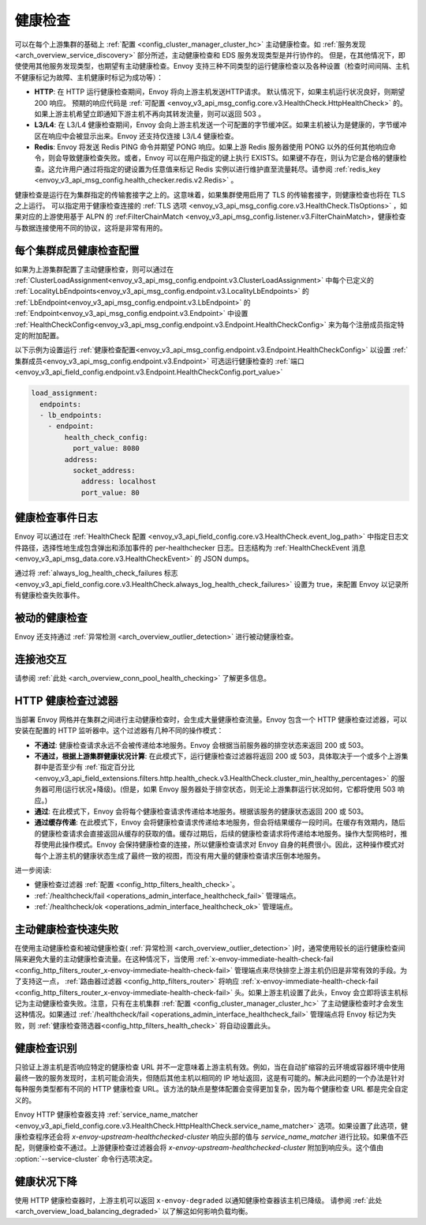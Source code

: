 .. _arch_overview_health_checking:

健康检查
===============

可以在每个上游集群的基础上 :ref:`配置 <config_cluster_manager_cluster_hc>` 主动健康检查。如 :ref:`服务发现 <arch_overview_service_discovery>` 部分所述，主动健康检查和 EDS 服务发现类型是并行协作的。 但是，在其他情况下，即使使用其他服务发现类型，也期望有主动健康检查。Envoy 支持三种不同类型的运行健康检查以及各种设置（检查时间间隔、主机不健康标记为故障、主机健康时标记为成功等）：

* **HTTP**: 在 HTTP 运行健康检查期间，Envoy 将向上游主机发送HTTP请求。 默认情况下，如果主机运行状况良好，则期望 200 响应。 预期的响应代码是 :ref:`可配置 <envoy_v3_api_msg_config.core.v3.HealthCheck.HttpHealthCheck>` 的。 如果上游主机希望立即通知下游主机不再向其转发流量，则可以返回 503 。
* **L3/L4**: 在 L3/L4 健康检查期间，Envoy 会向上游主机发送一个可配置的字节缓冲区。如果主机被认为是健康的，字节缓冲区在响应中会被显示出来。Envoy 还支持仅连接 L3/L4 健康检查。
* **Redis**: Envoy 将发送 Redis PING 命令并期望 PONG 响应。如果上游 Redis 服务器使用 PONG 以外的任何其他响应命令，则会导致健康检查失败。或者，Envoy 可以在用户指定的键上执行 EXISTS。如果键不存在，则认为它是合格的健康检查。这允许用户通过将指定的键设置为任意值来标记 Redis 实例以进行维护直至流量耗尽。请参阅 :ref:`redis_key <envoy_v3_api_msg_config.health_checker.redis.v2.Redis>` 。

健康检查是运行在为集群指定的传输套接字之上的。这意味着，如果集群使用启用了 TLS 的传输套接字，则健康检查也将在 TLS 之上运行。 可以指定用于健康检查连接的 :ref:`TLS 选项 <envoy_v3_api_msg_config.core.v3.HealthCheck.TlsOptions>` ，如果对应的上游使用基于 ALPN 的 :ref:FilterChainMatch <envoy_v3_api_msg_config.listener.v3.FilterChainMatch>，健康检查与数据连接使用不同的协议，这将是非常有用的。

.. _arch_overview_per_cluster_health_check_config:

每个集群成员健康检查配置
-------------------------

如果为上游集群配置了主动健康检查，则可以通过在 :ref:`ClusterLoadAssignment<envoy_v3_api_msg_config.endpoint.v3.ClusterLoadAssignment>` 中每个已定义的 :ref:`LocalityLbEndpoints<envoy_v3_api_msg_config.endpoint.v3.LocalityLbEndpoints>` 的 :ref:`LbEndpoint<envoy_v3_api_msg_config.endpoint.v3.LbEndpoint>` 的 :ref:`Endpoint<envoy_v3_api_msg_config.endpoint.v3.Endpoint>` 中设置 :ref:`HealthCheckConfig<envoy_v3_api_msg_config.endpoint.v3.Endpoint.HealthCheckConfig>` 来为每个注册成员指定特定的附加配置。

以下示例为设置运行 :ref:`健康检查配置<envoy_v3_api_msg_config.endpoint.v3.Endpoint.HealthCheckConfig>` 以设置 :ref:`集群成员<envoy_v3_api_msg_config.endpoint.v3.Endpoint>` 可选运行健康检查的 :ref:`端口<envoy_v3_api_field_config.endpoint.v3.Endpoint.HealthCheckConfig.port_value>` 

.. code-block:: yaml

  load_assignment:
    endpoints:
    - lb_endpoints:
      - endpoint:
          health_check_config:
            port_value: 8080
          address:
            socket_address:
              address: localhost
              port_value: 80

.. _arch_overview_health_check_logging:

健康检查事件日志
-----------------
Envoy 可以通过在 :ref:`HealthCheck 配置 <envoy_v3_api_field_config.core.v3.HealthCheck.event_log_path>` 中指定日志文件路径，选择性地生成包含弹出和添加事件的 per-healthchecker 日志。日志结构为 :ref:`HealthCheckEvent 消息 <envoy_v3_api_msg_data.core.v3.HealthCheckEvent>` 的 JSON dumps。

通过将 :ref:`always_log_health_check_failures
标志 <envoy_v3_api_field_config.core.v3.HealthCheck.always_log_health_check_failures>` 设置为 true，来配置 Envoy 以记录所有健康检查失败事件。

被动的健康检查
----------------
Envoy 还支持通过 :ref:`异常检测
<arch_overview_outlier_detection>` 进行被动健康检查。


连接池交互
------------

请参阅 :ref:`此处 <arch_overview_conn_pool_health_checking>` 了解更多信息。

.. _arch_overview_health_checking_filter:

HTTP 健康检查过滤器
---------------------------

当部署 Envoy 网格并在集群之间进行主动健康检查时，会生成大量健康检查流量。Envoy 包含一个 HTTP 健康检查过滤器，可以安装在配置的 HTTP 监听器中。这个过滤器有几种不同的操作模式：

* **不通过**: 健康检查请求永远不会被传递给本地服务。Envoy 会根据当前服务器的排空状态来返回 200 或 503。
* **不通过，根据上游集群健康状况计算**: 在此模式下，运行健康检查过滤器将返回 200 或 503，具体取决于一个或多个上游集群中是否至少有 :ref:`指定百分比 <envoy_v3_api_field_extensions.filters.http.health_check.v3.HealthCheck.cluster_min_healthy_percentages>` 的服务器可用(运行状况+降级)。(但是，如果 Envoy 服务器处于排空状态，则无论上游集群运行状况如何，它都将使用 503 响应。)  

* **通过**: 在此模式下，Envoy 会将每个健康检查请求传递给本地服务。根据该服务的健康状态返回 200 或 503。

* **通过缓存传递**: 在此模式下，Envoy 会将健康检查请求传递给本地服务，但会将结果缓存一段时间。在缓存有效期内，随后的健康检查请求会直接返回从缓存的获取的值。缓存过期后，后续的健康检查请求将传递给本地服务。操作大型网格时，推荐使用此操作模式。Envoy 会保持健康检查的连接，所以健康检查请求对 Envoy 自身的耗费很小。因此，这种操作模式对每个上游主机的健康状态生成了最终一致的视图，而没有用大量的健康检查请求压倒本地服务。

进一步阅读: 

* 健康检查过滤器 :ref:`配置 <config_http_filters_health_check>`。
* :ref:`/healthcheck/fail <operations_admin_interface_healthcheck_fail>` 管理端点。
* :ref:`/healthcheck/ok <operations_admin_interface_healthcheck_ok>` 管理端点。

主动健康检查快速失败
----------------------

在使用主动健康检查和被动健康检查( :ref:`异常检测
<arch_overview_outlier_detection>` )时，通常使用较长的运行健康检查间隔来避免大量的主动健康检查流量。在这种情况下，当使用 :ref:`x-envoy-immediate-health-check-fail
<config_http_filters_router_x-envoy-immediate-health-check-fail>` 管理端点来尽快排空上游主机仍旧是非常有效的手段。为了支持这一点， :ref:`路由器过滤器 <config_http_filters_router>` 将响应 :ref:`x-envoy-immediate-health-check-fail <config_http_filters_router_x-envoy-immediate-health-check-fail>` 头。如果上游主机设置了此头，Envoy 会立即将该主机标记为主动健康检查失败。注意，只有在主机集群 :ref:`配置
<config_cluster_manager_cluster_hc>` 了主动健康检查时才会发生这种情况。如果通过 :ref:`/healthcheck/fail <operations_admin_interface_healthcheck_fail>` 管理端点将 Envoy 标记为失败，则 :ref:`健康检查筛选器<config_http_filters_health_check>` 将自动设置此头。

.. _arch_overview_health_checking_identity:

健康检查识别
------------

只验证上游主机是否响应特定的健康检查 URL 并不一定意味着上游主机有效。例如，当在自动扩缩容的云环境或容器环境中使用最终一致的服务发现时，主机可能会消失，但随后其他主机以相同的 IP 地址返回，这是有可能的。解决此问题的一个办法是针对每种服务类型都有不同的 HTTP 健康检查 URL。该方法的缺点是整体配置会变得更加复杂，因为每个健康检查 URL 都是完全自定义的。

Envoy HTTP 健康检查器支持 :ref:`service_name_matcher
<envoy_v3_api_field_config.core.v3.HealthCheck.HttpHealthCheck.service_name_matcher>` 选项。如果设置了此选项，健康检查程序还会将 *x-envoy-upstream-healthchecked-cluster* 
响应头部的值与 *service_name_matcher* 进行比较。如果值不匹配，则健康检查不通过。上游健康检查过滤器会将 *x-envoy-upstream-healthchecked-cluster* 附加到响应头。这个值由 :option:`--service-cluster` 命令行选项决定。

.. _arch_overview_health_checking_degraded:

健康状况下降
---------------
使用 HTTP 健康检查器时，上游主机可以返回 ``x-envoy-degraded`` 以通知健康检查器该主机已降级。 请参阅 :ref:`此处 <arch_overview_load_balancing_degraded>` 以了解这如何影响负载均衡。

